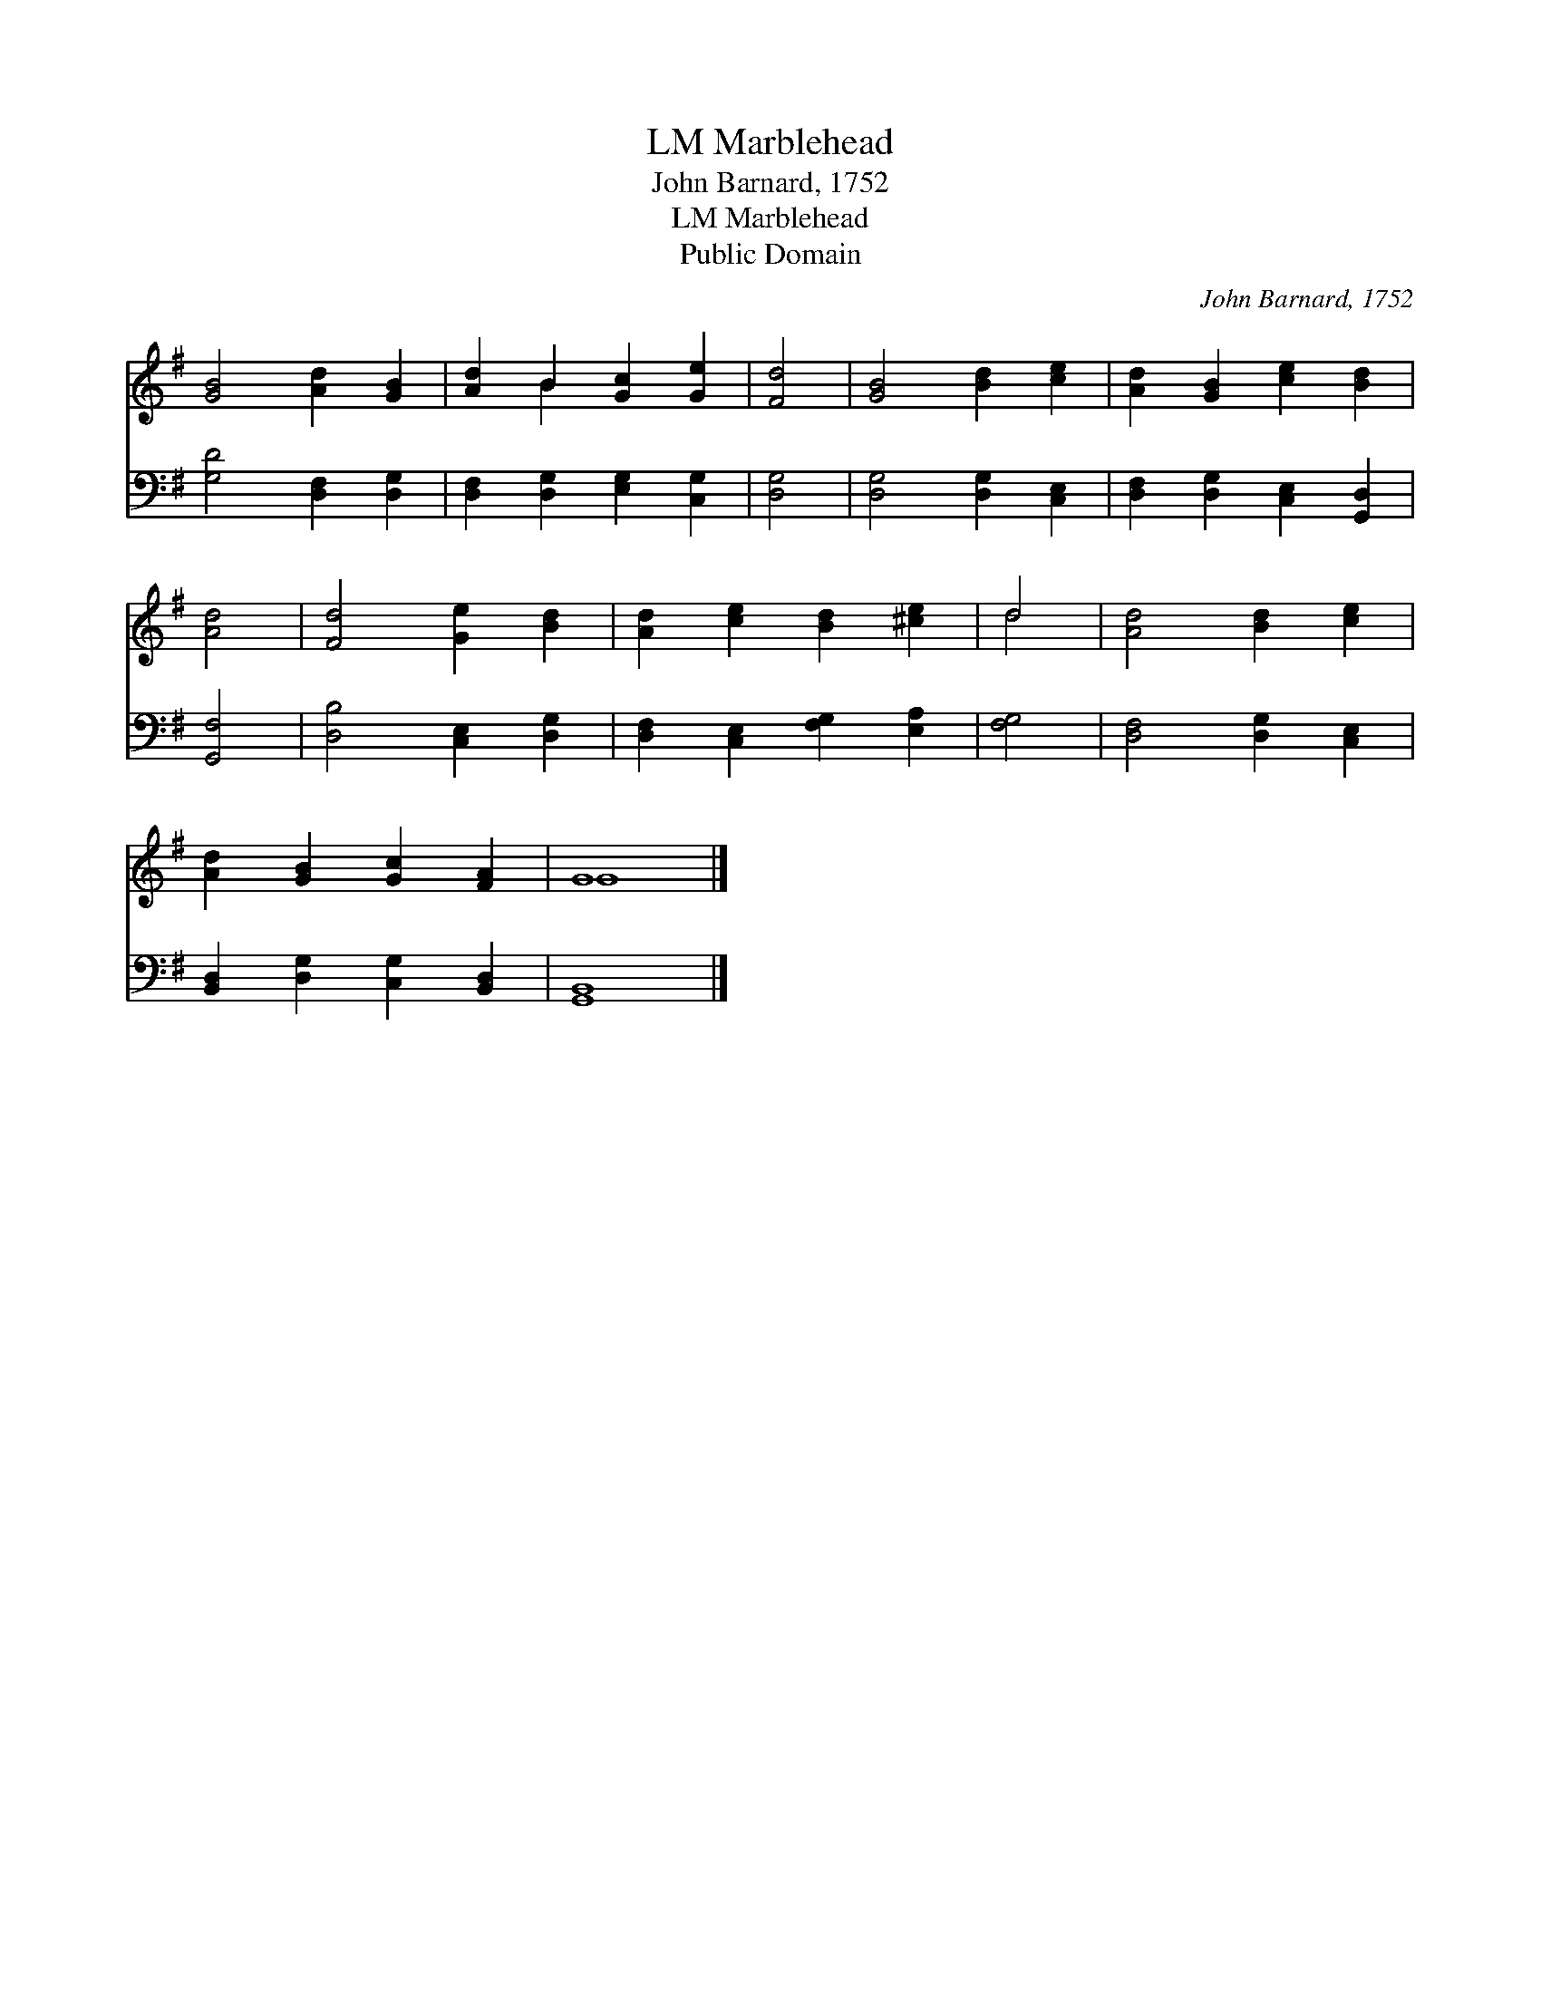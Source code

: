 X:1
T:Marblehead, LM
T:John Barnard, 1752
T:Marblehead, LM
T:Public Domain
C:John Barnard, 1752
Z:Public Domain
%%score ( 1 2 ) 3
L:1/8
M:none
K:G
V:1 treble 
V:2 treble 
V:3 bass 
V:1
 [GB]4 [Ad]2 [GB]2 | [Ad]2 B2 [Gc]2 [Ge]2 | [Fd]4 | [GB]4 [Bd]2 [ce]2 | [Ad]2 [GB]2 [ce]2 [Bd]2 | %5
 [Ad]4 | [Fd]4 [Ge]2 [Bd]2 | [Ad]2 [ce]2 [Bd]2 [^ce]2 | d4 | [Ad]4 [Bd]2 [ce]2 | %10
 [Ad]2 [GB]2 [Gc]2 [FA]2 | G8 |] %12
V:2
 x8 | x2 B2 x4 | x4 | x8 | x8 | x4 | x8 | x8 | d4 | x8 | x8 | G8 |] %12
V:3
 [G,D]4 [D,F,]2 [D,G,]2 | [D,F,]2 [D,G,]2 [E,G,]2 [C,G,]2 | [D,G,]4 | [D,G,]4 [D,G,]2 [C,E,]2 | %4
 [D,F,]2 [D,G,]2 [C,E,]2 [G,,D,]2 | [G,,F,]4 | [D,B,]4 [C,E,]2 [D,G,]2 | %7
 [D,F,]2 [C,E,]2 [F,G,]2 [E,A,]2 | [F,G,]4 | [D,F,]4 [D,G,]2 [C,E,]2 | %10
 [B,,D,]2 [D,G,]2 [C,G,]2 [B,,D,]2 | [G,,B,,]8 |] %12

